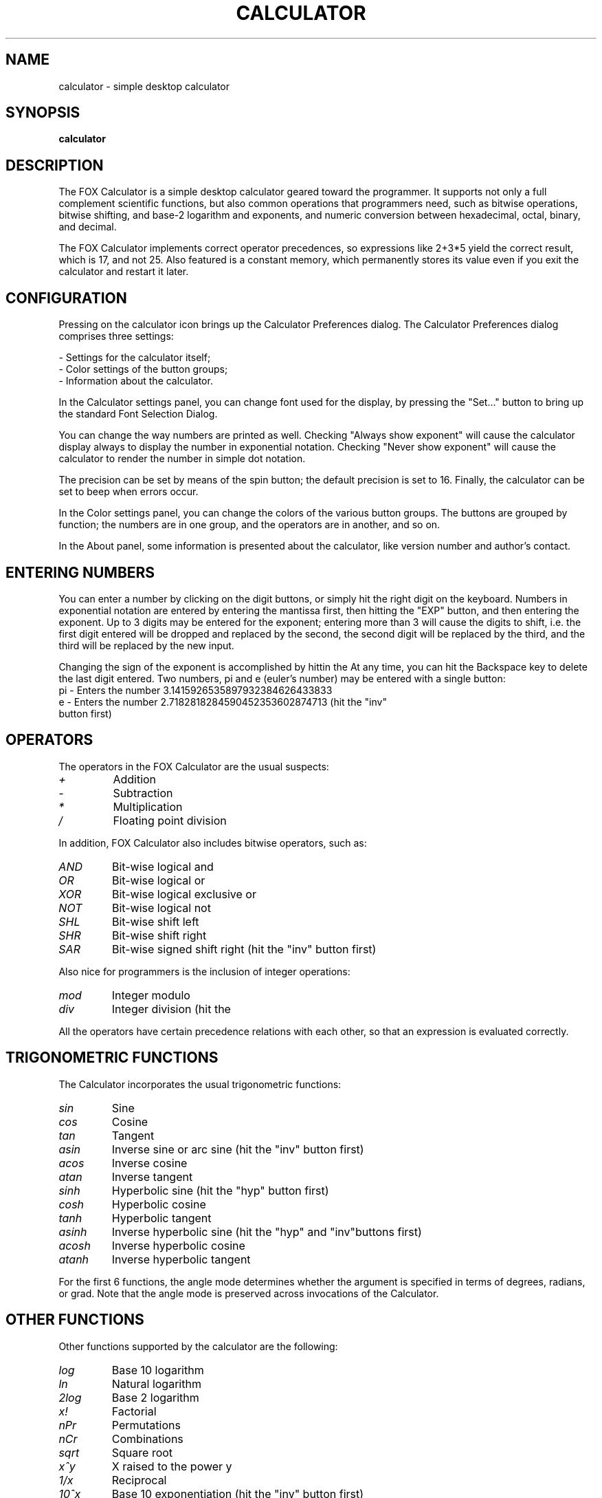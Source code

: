 .TH CALCULATOR 1 "June 2017"
.SH NAME
calculator \- simple desktop calculator
.SH SYNOPSIS
\fBcalculator\fP
.SH DESCRIPTION
.LP
The FOX Calculator is a simple desktop calculator geared toward the
programmer.
It supports not only a full complement scientific functions, but also common
operations that programmers need, such as bitwise operations, bitwise
shifting, and base-2 logarithm and exponents, and numeric conversion between
hexadecimal, octal, binary, and decimal.

The FOX Calculator implements correct operator precedences, so expressions
like 2+3*5 yield the correct result, which is 17, and not 25.
Also featured is a constant memory, which permanently stores its value even if
you exit the calculator and restart it later.


.SH CONFIGURATION
Pressing on the calculator icon brings up the Calculator Preferences dialog.
The Calculator Preferences dialog comprises three settings:

- Settings for the calculator itself;
.br
- Color settings of the button groups;
.br
- Information about the calculator.

In the Calculator settings panel, you can change font used for the
display, by pressing the "Set..." button to bring up the standard Font
Selection Dialog.

You can change the way numbers are printed as well.  Checking "Always show exponent"
will cause the calculator display always to display the number in exponential notation.
Checking "Never show exponent" will cause the calculator to render the number in simple
dot notation.

The precision can be set by means of the spin button; the default precision is set to 16.
Finally, the calculator can be set to beep when errors occur.

In the Color settings panel, you can change the colors of the various button groups.
The buttons are grouped by function; the numbers are in one group, and the operators are
in another, and so on.

In the About panel, some information is presented about the calculator, like version
number and author's contact.

.SH ENTERING NUMBERS
You can enter a number by clicking on the digit buttons, or simply hit the right
digit on the keyboard.  Numbers in exponential notation are entered by entering the
mantissa first, then hitting the "EXP" button, and then entering the exponent.
Up to 3 digits may be entered for the exponent; entering more than 3 will cause the
digits to shift, i.e. the first digit entered will be dropped and replaced by the
second, the second digit will be replaced by the third, and the third will be replaced
by the new input.

Changing the sign of the exponent is accomplished by hittin the \"+/-\" button.
At any time, you can hit the Backspace key to delete the last digit entered.
Two numbers, pi and e (euler's number) may be entered with a single button:
.TP
pi - Enters the number 3.1415926535897932384626433833
.TP
e - Enters the number 2.7182818284590452353602874713 (hit the "inv" button first)

.SH OPERATORS
The operators in the FOX Calculator are the usual suspects:
.TP
.I +
Addition
.TP
.I \-
Subtraction
.TP
.I *
Multiplication
.TP
.I /
Floating point division
.P
In addition, FOX Calculator also includes bitwise operators, such as:
.TP
.I AND
Bit-wise logical and
.TP
.I OR
Bit-wise logical or
.TP
.I XOR
Bit-wise logical exclusive or
.TP
.I NOT
Bit-wise logical not
.TP
.I SHL
Bit-wise shift left
.TP
.I SHR
Bit-wise shift right
.TP
.I SAR
Bit-wise signed shift right (hit the "inv" button first)
.P
Also nice for programmers is the inclusion of integer operations:
.TP
.I mod
Integer modulo
.TP
.I div
Integer division (hit the \"inv\" button first)
.P
All the operators have certain precedence relations with each other, so that
an expression is evaluated correctly.

.SH TRIGONOMETRIC FUNCTIONS
The Calculator incorporates the usual trigonometric functions:
.TP
.I sin
Sine
.TP
.I cos
Cosine
.TP
.I tan
Tangent
.TP
.I asin
Inverse sine or arc sine (hit the "inv" button first)
.TP
.I acos
Inverse cosine
.TP
.I atan
Inverse tangent
.TP
.I sinh
Hyperbolic sine (hit the "hyp" button first)
.TP
.I cosh
Hyperbolic cosine
.TP
.I tanh
Hyperbolic tangent
.TP
.I asinh
Inverse hyperbolic sine (hit the "hyp" and "inv"buttons first)
.TP
.I acosh
Inverse hyperbolic cosine
.TP
.I atanh
Inverse hyperbolic tangent
.P
For the first 6 functions, the angle mode determines whether the argument is
specified in terms of degrees, radians, or grad.
Note that the angle mode is preserved across invocations of the Calculator.
.SH OTHER FUNCTIONS
Other functions supported by the calculator are the following:
.TP
.I log
Base 10 logarithm
.TP
.I ln
Natural logarithm
.TP
.I 2log
Base 2 logarithm
.TP
.I x!
Factorial
.TP
.I nPr
Permutations
.TP
.I nCr
Combinations
.TP
.I sqrt
Square root
.TP
.I x^y
X raised to the power y
.TP
.I 1/x
Reciprocal
.TP
.I 10^x
Base 10 exponentiation (hit the "inv" button first)
.TP
.I e^x
Exponentiation
.TP
.I 2^x
Base 2 exponentiation
.TP
.I x^1/y
X raised to the power 1/y
.TP
.I x^2
X squared
.SH LIMITS
The calculator works in IEEE 746 double precision mode; for bit-wise operations,
it uses 32 bit integers. Thus, the numeric limits are as follows:
.P
Smallest real number: 2.2250738585072010e-308
.br
Largest real number:  1.7976931348623158e+308
.br
Smallest integer number: 0
.br
Largest integer number: 4294967295
.SH AUTHOR
This man page was originally written by Bastian Kleineidam <calvin@debian.org>
for the Debian distribution of the FOX Toolkit.

The main author of FOX is Jeroen van der Zijp <jeroen@fox-toolkit.com>. For a list of
contributors see /usr/share/doc/libfox0.99/AUTHORS.
